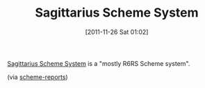 #+POSTID: 6044
#+DATE: [2011-11-26 Sat 01:02]
#+OPTIONS: toc:nil num:nil todo:nil pri:nil tags:nil ^:nil TeX:nil
#+CATEGORY: Link
#+TAGS: Programming Language, Scheme
#+TITLE: Sagittarius Scheme System

[[http://code.google.com/p/sagittarius-scheme/][Sagittarius Scheme System]] is a "mostly R6RS Scheme system".

(via [[http://lists.scheme-reports.org/pipermail/scheme-reports/2011-November/001648.html][scheme-reports]])



